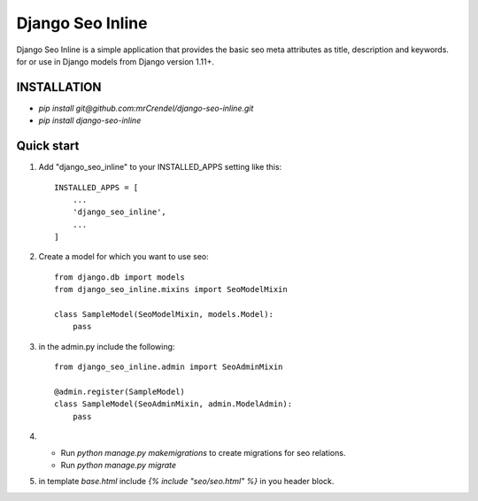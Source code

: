 =================
Django Seo Inline
=================

Django Seo Inline is a simple application that provides the basic seo meta attributes as title, description and
keywords. for or use in Django models from Django version 1.11+.

INSTALLATION
------------
- `pip install git@github.com:mrCrendel/django-seo-inline.git`
- `pip install django-seo-inline`


Quick start
-----------

1. Add "django_seo_inline" to your INSTALLED_APPS setting like this::

    INSTALLED_APPS = [
        ...
        'django_seo_inline',
        ...
    ]

2. Create a model for which you want to use seo::

    from django.db import models
    from django_seo_inline.mixins import SeoModelMixin

    class SampleModel(SeoModelMixin, models.Model):
        pass

3. in the admin.py include the following::

    from django_seo_inline.admin import SeoAdminMixin

    @admin.register(SampleModel)
    class SampleModel(SeoAdminMixin, admin.ModelAdmin):
        pass

4. - Run `python manage.py makemigrations` to create migrations for seo relations.
   - Run `python manage.py migrate`
5. in template `base.html` include `{% include "seo/seo.html" %}` in you header block.
